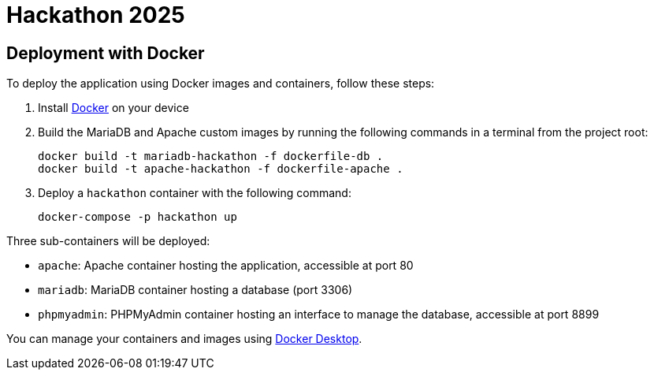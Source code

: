 = Hackathon 2025

== Deployment with Docker

To deploy the application using Docker images and containers, follow these steps:

. Install https://www.docker.com/[Docker] on your device

. Build the MariaDB and Apache custom images by running the following commands in a terminal from the project root:
+
[source, bash]
----
docker build -t mariadb-hackathon -f dockerfile-db .
docker build -t apache-hackathon -f dockerfile-apache .
----

. Deploy a `hackathon` container with the following command:
+
[source, bash]
----
docker-compose -p hackathon up
----

Three sub-containers will be deployed:

* `apache`: Apache container hosting the application, accessible at port 80
* `mariadb`: MariaDB container hosting a database (port 3306)
* `phpmyadmin`: PHPMyAdmin container hosting an interface to manage the database, accessible at port 8899

You can manage your containers and images using https://www.docker.com/products/docker-desktop/[Docker Desktop].